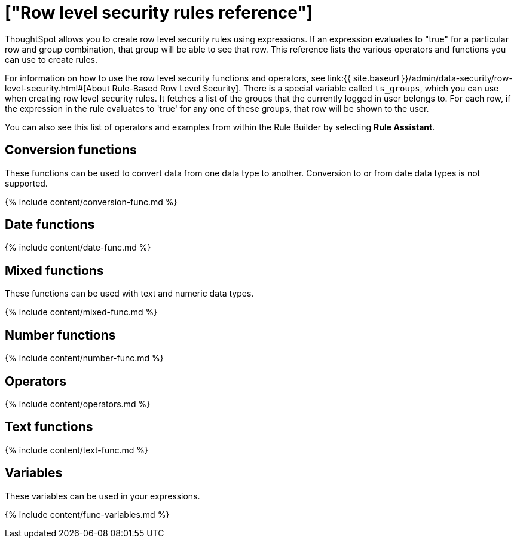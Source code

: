 = ["Row level security rules reference"]
:last_updated: 11/19/2019
:permalink: /:collection/:path.html
:sidebar: mydoc_sidebar
:summary: Learn the operators and functions you can use to create rules for row level security.

ThoughtSpot allows you to create row level security rules using expressions.
If an expression evaluates to "true" for a particular row and group combination, that group will be able to see that row.
This reference lists the various operators and functions you can use to create rules.

For information on how to use the row level security functions and operators, see link:{{ site.baseurl }}/admin/data-security/row-level-security.html#[About Rule-Based Row Level Security].
There is a special variable called `ts_groups`, which you can use when creating row level security rules.
It fetches a list of the groups that the currently logged in user belongs to.
For each row, if the expression in the rule evaluates to 'true' for any one of these groups, that row will be shown to the user.

You can also see this list of operators and examples from within the Rule Builder by selecting *Rule Assistant*.

== Conversion functions

These functions can be used to convert data from one data type to another.
Conversion to or from date data types is not supported.

{% include content/conversion-func.md %}

== Date functions

{% include content/date-func.md %}

== Mixed functions

These functions can be used with text and numeric data types.

{% include content/mixed-func.md %}

== Number functions

{% include content/number-func.md %}

== Operators

{% include content/operators.md %}

== Text functions

{% include content/text-func.md %}

== Variables

These variables can be used in your expressions.

{% include content/func-variables.md %}
